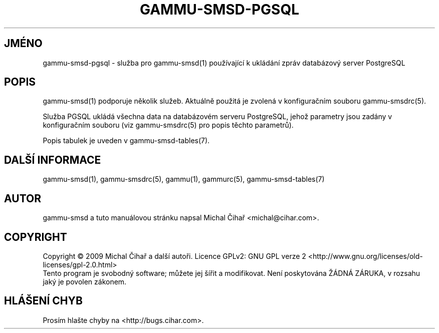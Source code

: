 .\"*******************************************************************
.\"
.\" This file was generated with po4a. Translate the source file.
.\"
.\"*******************************************************************
.TH GAMMU\-SMSD\-PGSQL 7 "Leden  8, 2009" "Gammu 1.23.0" "Dokumentace Gammu"
.SH JMÉNO

.P
gammu\-smsd\-pgsql \- služba pro gammu\-smsd(1) používající k ukládání zpráv
databázový server PostgreSQL

.SH POPIS
gammu\-smsd(1) podporuje několik služeb. Aktuálně použitá je zvolená v
konfiguračním souboru gammu\-smsdrc(5).

Služba PGSQL ukládá všechna data na databázovém serveru PostgreSQL, jehož
parametry jsou zadány v konfiguračním souboru (viz gammu\-smsdrc(5) pro popis
těchto parametrů).

Popis tabulek je uveden v gammu\-smsd\-tables(7).

.SH "DALŠÍ INFORMACE"
gammu\-smsd(1), gammu\-smsdrc(5), gammu(1), gammurc(5), gammu\-smsd\-tables(7)
.SH AUTOR
gammu\-smsd a tuto manuálovou stránku napsal Michal Čihař
<michal@cihar.com>.
.SH COPYRIGHT
Copyright \(co 2009 Michal Čihař a další autoři.  Licence GPLv2: GNU GPL
verze 2 <http://www.gnu.org/licenses/old\-licenses/gpl\-2.0.html>
.br
Tento program je svobodný software; můžete jej šířit a modifikovat.  Není
poskytována ŽÁDNÁ ZÁRUKA, v rozsahu jaký je povolen zákonem.
.SH "HLÁŠENÍ CHYB"
Prosím hlašte chyby na <http://bugs.cihar.com>.
